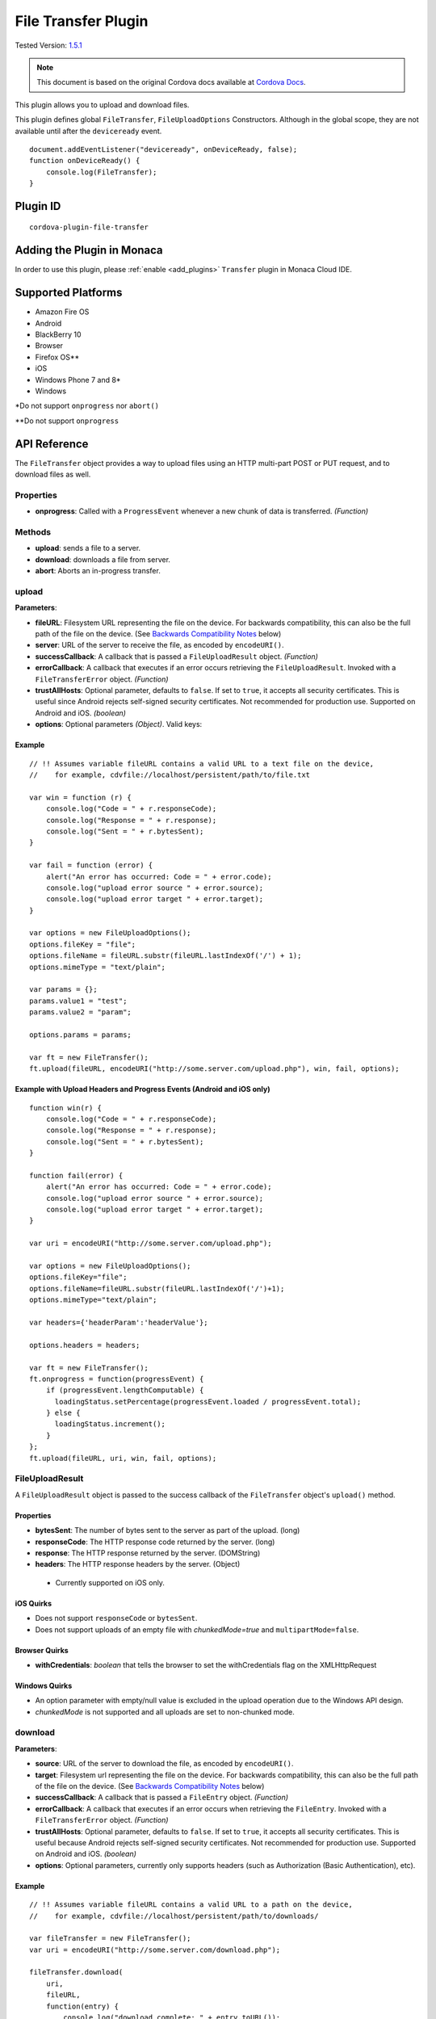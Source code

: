 .. raw:: html

   <!---
       Licensed to the Apache Software Foundation (ASF) under one
       or more contributor license agreements.  See the NOTICE file
       distributed with this work for additional information
       regarding copyright ownership.  The ASF licenses this file
       to you under the Apache License, Version 2.0 (the
       "License"); you may not use this file except in compliance
       with the License.  You may obtain a copy of the License at

         http://www.apache.org/licenses/LICENSE-2.0

       Unless required by applicable law or agreed to in writing,
       software distributed under the License is distributed on an
       "AS IS" BASIS, WITHOUT WARRANTIES OR CONDITIONS OF ANY
       KIND, either express or implied.  See the License for the
       specific language governing permissions and limitations
       under the License.
   -->

================================
File Transfer Plugin
================================

.. rst-class:: right-menu

Tested Version: `1.5.1 <https://github.com/apache/cordova-plugin-file-transfer/releases/tag/1.5.1>`_

.. note:: 
    
    This document is based on the original Cordova docs available at `Cordova Docs <https://github.com/apache/cordova-plugin-file-transfer>`_.

This plugin allows you to upload and download files.

This plugin defines global ``FileTransfer``, ``FileUploadOptions`` Constructors. Although in the global scope, they are not available until after the ``deviceready`` event.

::

    document.addEventListener("deviceready", onDeviceReady, false);
    function onDeviceReady() {
        console.log(FileTransfer);
    }

Plugin ID
=========================================

::
  
  cordova-plugin-file-transfer


Adding the Plugin in Monaca
=========================================

In order to use this plugin, please :ref:`enable <add_plugins>` ``Transfer`` plugin in Monaca Cloud IDE.


Supported Platforms
=========================================

-  Amazon Fire OS
-  Android
-  BlackBerry 10
-  Browser
-  Firefox OS\*\*
-  iOS
-  Windows Phone 7 and 8\*
-  Windows

\*Do not support ``onprogress`` nor ``abort()``

\*\*Do not support ``onprogress``



API Reference
=========================================

The ``FileTransfer`` object provides a way to upload files using an HTTP multi-part POST or PUT request, and to download files as well.

Properties
----------

-  **onprogress**: Called with a ``ProgressEvent`` whenever a new chunk of data is transferred. *(Function)*

Methods
-------

-  **upload**: sends a file to a server.

-  **download**: downloads a file from server.

-  **abort**: Aborts an in-progress transfer.

upload
------

**Parameters**:

- **fileURL**: Filesystem URL representing the file on the device. For backwards compatibility, this can also be the full path of the file on the device. (See `Backwards Compatibility Notes <#backwards-compatibility-notes>`__ below)
- **server**: URL of the server to receive the file, as encoded by ``encodeURI()``.
- **successCallback**: A callback that is passed a ``FileUploadResult`` object. *(Function)*
- **errorCallback**: A callback that executes if an error occurs retrieving the ``FileUploadResult``. Invoked with a ``FileTransferError`` object. *(Function)*
- **trustAllHosts**: Optional parameter, defaults to ``false``. If set to ``true``, it accepts all security certificates. This is useful since Android rejects self-signed security certificates. Not recommended for production use. Supported on Android and iOS. *(boolean)*
- **options**: Optional parameters *(Object)*. Valid keys:
    
.. rst-class:: wide-table  

    =================== =========================================================================================================
    **fileKey**           The name of the form element. Defaults to ``file``. (DOMString)
    **fileName**          The file name to use when saving the file on the server. Defaults to ``image.jpg``. (DOMString)
    **httpMethod**        The HTTP method to use - either ``PUT`` or ``POST``. Defaults to ``POST``. (DOMString)
    **mimeType**          The mime type of the data to upload. Defaults to ``image/jpeg``. (DOMString)
    **params**            A set of optional key/value pairs to pass in the HTTP request. (Object)
    **chunkedMode**       Whether to upload the data in chunked streaming mode. Defaults to ``true``. (Boolean)
    **headers**           A map of header name/header values. Use an array to specify more than one value. On iOS, FireOS, and Android, if a header named Content-Type is present, multipart form data will NOT be used. (Object)
    =================== =========================================================================================================


Example
~~~~~~~

::

    // !! Assumes variable fileURL contains a valid URL to a text file on the device,
    //    for example, cdvfile://localhost/persistent/path/to/file.txt

    var win = function (r) {
        console.log("Code = " + r.responseCode);
        console.log("Response = " + r.response);
        console.log("Sent = " + r.bytesSent);
    }

    var fail = function (error) {
        alert("An error has occurred: Code = " + error.code);
        console.log("upload error source " + error.source);
        console.log("upload error target " + error.target);
    }

    var options = new FileUploadOptions();
    options.fileKey = "file";
    options.fileName = fileURL.substr(fileURL.lastIndexOf('/') + 1);
    options.mimeType = "text/plain";

    var params = {};
    params.value1 = "test";
    params.value2 = "param";

    options.params = params;

    var ft = new FileTransfer();
    ft.upload(fileURL, encodeURI("http://some.server.com/upload.php"), win, fail, options);

Example with Upload Headers and Progress Events (Android and iOS only)
~~~~~~~~~~~~~~~~~~~~~~~~~~~~~~~~~~~~~~~~~~~~~~~~~~~~~~~~~~~~~~~~~~~~~~

::

    function win(r) {
        console.log("Code = " + r.responseCode);
        console.log("Response = " + r.response);
        console.log("Sent = " + r.bytesSent);
    }

    function fail(error) {
        alert("An error has occurred: Code = " + error.code);
        console.log("upload error source " + error.source);
        console.log("upload error target " + error.target);
    }

    var uri = encodeURI("http://some.server.com/upload.php");

    var options = new FileUploadOptions();
    options.fileKey="file";
    options.fileName=fileURL.substr(fileURL.lastIndexOf('/')+1);
    options.mimeType="text/plain";

    var headers={'headerParam':'headerValue'};

    options.headers = headers;

    var ft = new FileTransfer();
    ft.onprogress = function(progressEvent) {
        if (progressEvent.lengthComputable) {
          loadingStatus.setPercentage(progressEvent.loaded / progressEvent.total);
        } else {
          loadingStatus.increment();
        }
    };
    ft.upload(fileURL, uri, win, fail, options);

FileUploadResult
----------------

A ``FileUploadResult`` object is passed to the success callback of the ``FileTransfer`` object's ``upload()`` method.

Properties
~~~~~~~~~~

-  **bytesSent**: The number of bytes sent to the server as part of the upload. (long)

-  **responseCode**: The HTTP response code returned by the server. (long)

-  **response**: The HTTP response returned by the server. (DOMString)

-  **headers**: The HTTP response headers by the server. (Object)

  -  Currently supported on iOS only.

iOS Quirks
~~~~~~~~~~

-  Does not support ``responseCode`` or ``bytesSent``.

-  Does not support uploads of an empty file with *chunkedMode=true* and ``multipartMode=false``.

Browser Quirks
~~~~~~~~~~~~~~

-  **withCredentials**: *boolean* that tells the browser to set the withCredentials flag on the XMLHttpRequest

Windows Quirks
~~~~~~~~~~~~~~

-  An option parameter with empty/null value is excluded in the upload operation due to the Windows API design.

-  *chunkedMode* is not supported and all uploads are set to non-chunked mode.

download
--------

**Parameters**:

-  **source**: URL of the server to download the file, as encoded by ``encodeURI()``.

-  **target**: Filesystem url representing the file on the device. For backwards compatibility, this can also be the full path of the file on the device. (See `Backwards Compatibility Notes <#backwards-compatibility-notes>`__ below)

-  **successCallback**: A callback that is passed a ``FileEntry`` object. *(Function)*

-  **errorCallback**: A callback that executes if an error occurs when retrieving the ``FileEntry``. Invoked with a ``FileTransferError`` object. *(Function)*

-  **trustAllHosts**: Optional parameter, defaults to ``false``. If set to ``true``, it accepts all security certificates. This is useful because Android rejects self-signed security certificates. Not recommended for production use. Supported on Android and iOS. *(boolean)*

-  **options**: Optional parameters, currently only supports headers (such as Authorization (Basic Authentication), etc).

Example
~~~~~~~

::

    // !! Assumes variable fileURL contains a valid URL to a path on the device,
    //    for example, cdvfile://localhost/persistent/path/to/downloads/

    var fileTransfer = new FileTransfer();
    var uri = encodeURI("http://some.server.com/download.php");

    fileTransfer.download(
        uri,
        fileURL,
        function(entry) {
            console.log("download complete: " + entry.toURL());
        },
        function(error) {
            console.log("download error source " + error.source);
            console.log("download error target " + error.target);
            console.log("upload error code" + error.code);
        },
        false,
        {
            headers: {
                "Authorization": "Basic dGVzdHVzZXJuYW1lOnRlc3RwYXNzd29yZA=="
            }
        }
    );

WP8 Quirks
~~~~~~~~~~

-  Download requests is being cached by native implementation. To avoid caching, pass ``if-Modified-Since`` header to download method.

Browser Quirks
~~~~~~~~~~~~~~

-  **withCredentials**: *boolean* that tells the browser to set the withCredentials flag on the XMLHttpRequest

abort
-----

Aborts an in-progress transfer. The onerror callback is passed a FileTransferError object which has an error code of FileTransferError.ABORT\_ERR.

Example
~~~~~~~

::

    // !! Assumes variable fileURL contains a valid URL to a text file on the device,
    //    for example, cdvfile://localhost/persistent/path/to/file.txt

    var win = function(r) {
        console.log("Should not be called.");
    }

    var fail = function(error) {
        // error.code == FileTransferError.ABORT_ERR
        alert("An error has occurred: Code = " + error.code);
        console.log("upload error source " + error.source);
        console.log("upload error target " + error.target);
    }

    var options = new FileUploadOptions();
    options.fileKey="file";
    options.fileName="myphoto.jpg";
    options.mimeType="image/jpeg";

    var ft = new FileTransfer();
    ft.upload(fileURL, encodeURI("http://some.server.com/upload.php"), win, fail, options);
    ft.abort();

FileTransferError
-----------------

A ``FileTransferError`` object is passed to an error callback when an error occurs.

Properties
~~~~~~~~~~

-  **code**: One of the predefined error codes listed below. (Number)

-  **source**: URL to the source. (String)

-  **target**: URL to the target. (String)

-  **http\_status**: HTTP status code. This attribute is only available when a response code is received from the HTTP connection. (Number)

-  **body** Response body. This attribute is only available when a response is received from the HTTP connection. (String)

-  **exception**: Either e.getMessage or e.toString (String)

Constants
~~~~~~~~~

-  1 = ``FileTransferError.FILE_NOT_FOUND_ERR``
-  2 = ``FileTransferError.INVALID_URL_ERR``
-  3 = ``FileTransferError.CONNECTION_ERR``
-  4 = ``FileTransferError.ABORT_ERR``
-  5 = ``FileTransferError.NOT_MODIFIED_ERR``

Windows Quirks
~~~~~~~~~~~~~~

-  The plugin implementation is based on `BackgroundDownloader <https://msdn.microsoft.com/en-us/library/windows/apps/windows.networking.backgroundtransfer.backgrounddownloader.aspx>`_/`BackgroundUploader <https://msdn.microsoft.com/en-us/library/windows/apps/windows.networking.backgroundtransfer.backgrounduploader.aspx>`_, which entails the latency issues on Windows devices (creation/starting of an operation can take up to a few seconds). You can use XHR or `HttpClient <https://msdn.microsoft.com/en-us/library/windows/apps/windows.web.http.httpclient.aspx>`_ as a quicker alternative for small downloads.

Backwards Compatibility Notes
-----------------------------

Previous versions of this plugin would only accept device-absolute-file-paths as the source for uploads, or as the target for downloads. These paths would typically be of the form

::

    /var/mobile/Applications/<application UUID>/Documents/path/to/file  (iOS)
    /storage/emulated/0/path/to/file                                    (Android)

For backwards compatibility, these paths are still accepted, and if your application has recorded paths like these in persistent storage, then they can continue to be used.

These paths were previously exposed in the ``fullPath`` property of ``FileEntry`` and ``DirectoryEntry`` objects returned by the File plugin. New versions of the File plugin, however, no longer expose these paths to JavaScript.

If you are upgrading to a new (1.0.0 or newer) version of File, and you have previously been using ``entry.fullPath`` as arguments to ``download()`` or ``upload()``, then you will need to change your code to use filesystem URLs instead.

``FileEntry.toURL()`` and ``DirectoryEntry.toURL()`` return a filesystem ofURL of the form

::

    cdvfile://localhost/persistent/path/to/file

which can be used in place of the absolute file path in both ``download()`` and ``upload()`` methods.

Sample: Download and Upload Files
=================================

Use the File-Transfer plugin to upload and download files. In these examples, we demonstrate several tasks like:

-  :ref:`Downloading a binary file to the application cache <binary_file>`
-  :ref:`Uploading a file created in your application's root <upload_created_file>`
-  :ref:`Downloading the uploaded file <download_uploaded_file>`

.. _binary_file:

Download a Binary File to the application cache
-----------------------------------------------

Use the File plugin with the File-Transfer plugin to provide a target for the files that you download (the target must be a FileEntry object). Before you download the file, create a DirectoryEntry object by using ``resolveLocalFileSystemURL`` and calling ``fs.root`` in the success callback. Use the ``getFile`` method of DirectoryEntry to create the target file.

::

    window.requestFileSystem(window.TEMPORARY, 5 * 1024 * 1024, function (fs) {

        console.log('file system open: ' + fs.name);

        // Make sure you add the domain name to the Content-Security-Policy <meta> element.
        var url = 'http://cordova.apache.org/static/img/cordova_bot.png';
        // Parameters passed to getFile create a new file or return the file if it already exists.
        fs.root.getFile('downloaded-image.png', { create: true, exclusive: false }, function (fileEntry) {
            download(fileEntry, url, true);

        }, onErrorCreateFile);

    }, onErrorLoadFs);

.. note::

    Note For persistent storage, pass LocalFileSystem.PERSISTENT to requestFileSystem.

When you have the FileEntry object, ``download`` the file using the download method of the FileTransfer object. The 3rd argument to the ``download`` function of FileTransfer is the success callback, which you can use to call the app's ``readBinaryFile`` function. In this code example, the entry variable is a new FileEntry object that receives the result of the download operation.

::

    function download(fileEntry, uri, readBinaryData) {

        var fileTransfer = new FileTransfer();
        var fileURL = fileEntry.toURL();

        fileTransfer.download(
            uri,
            fileURL,
            function (entry) {
                console.log("Successful download...");
                console.log("download complete: " + entry.toURL());
                if (readBinaryData) {
                  // Read the file...
                  readBinaryFile(entry);
                }
                else {
                  // Or just display it.
                  displayImageByFileURL(entry);
                }
            },
            function (error) {
                console.log("download error source " + error.source);
                console.log("download error target " + error.target);
                console.log("upload error code" + error.code);
            },
            null, // or, pass false
            {
                //headers: {
                //    "Authorization": "Basic dGVzdHVzZXJuYW1lOnRlc3RwYXNzd29yZA=="
                //}
            }
        );
    }

If you just need to display the image, take the FileEntry to call its toURL() function.

::

    function displayImageByFileURL(fileEntry) {
        var elem = document.getElementById('imageFile');
        elem.src = fileEntry.toURL();
    }

Depending on your app requirements, you may want to read the file. To support operations with binary files, FileReader supports two methods, ``readAsBinaryString`` and ``readAsArrayBuffer``. In this example, use ``readAsArrayBuffer`` and pass the FileEntry object to the method. Once you read the file successfully, construct a Blob object using the result of the read.

::

    function readBinaryFile(fileEntry) {
        fileEntry.file(function (file) {
            var reader = new FileReader();

            reader.onloadend = function() {

                console.log("Successful file read: " + this.result);
                // displayFileData(fileEntry.fullPath + ": " + this.result);

                var blob = new Blob([new Uint8Array(this.result)], { type: "image/png" });
                displayImage(blob);
            };

            reader.readAsArrayBuffer(file);

        }, onErrorReadFile);
    }

Once you read the file successfully, you can create a DOM URL string using ``createObjectURL``, and then display the image.

::

    function displayImage(blob) {

        // Note: Use window.URL.revokeObjectURL when finished with image.
        var objURL = window.URL.createObjectURL(blob);

        // Displays image if result is a valid DOM string for an image.
        var elem = document.getElementById('imageFile');
        elem.src = objURL;
    }

As you saw previously, you can call FileEntry.toURL() instead to just display the downloaded image (skip the file read).

.. _upload_created_file:

Upload a File
-------------

When you upload a File using the File-Transfer plugin, use the File plugin to provide files for upload (again, they must be FileEntry objects). Before you can upload anything, create a file for upload using the ``getFile`` method of DirectoryEntry. In this example, create the file in the application's cache (fs.root). Then call the app's writeFile function so you have some content to upload.

::

    function onUploadFile() {
        window.requestFileSystem(window.TEMPORARY, 5 * 1024 * 1024, function (fs) {

            console.log('file system open: ' + fs.name);
            var fileName = "uploadSource.txt";
            var dirEntry = fs.root;
            dirEntry.getFile(fileName, { create: true, exclusive: false }, function (fileEntry) {

                // Write something to the file before uploading it.
                writeFile(fileEntry);

            }, onErrorCreateFile);

        }, onErrorLoadFs);
    }

In this example, create some simple content, and then call the app's upload function.

::

    function writeFile(fileEntry, dataObj) {
        // Create a FileWriter object for our FileEntry (log.txt).
        fileEntry.createWriter(function (fileWriter) {

            fileWriter.onwriteend = function () {
                console.log("Successful file write...");
                upload(fileEntry);
            };

            fileWriter.onerror = function (e) {
                console.log("Failed file write: " + e.toString());
            };

            if (!dataObj) {
              dataObj = new Blob(['file data to upload'], { type: 'text/plain' });
            }

            fileWriter.write(dataObj);
        });
    }

Forward the FileEntry object to the upload function. To perform the actual upload, use the upload function of the FileTransfer object.

::

    function upload(fileEntry) {
        // !! Assumes variable fileURL contains a valid URL to a text file on the device,
        var fileURL = fileEntry.toURL();

        var success = function (r) {
            console.log("Successful upload...");
            console.log("Code = " + r.responseCode);
            displayFileData(fileEntry.fullPath + " (content uploaded to server)");
        }

        var fail = function (error) {
            alert("An error has occurred: Code = " + error.code);
        }

        var options = new FileUploadOptions();
        options.fileKey = "file";
        options.fileName = fileURL.substr(fileURL.lastIndexOf('/') + 1);
        options.mimeType = "text/plain";

        var params = {};
        params.value1 = "test";
        params.value2 = "param";

        options.params = params;

        var ft = new FileTransfer();
        // SERVER must be a URL that can handle the request, like
        // http://some.server.com/upload.php
        ft.upload(fileURL, encodeURI(SERVER), success, fail, options);
    };

.. _download_uploaded_file:

Download the uploaded file
--------------------------

To download the image you just uploaded, you will need a valid URL that can handle the request, for example, http://some.server.com/download.php. Again, the success handler for the FileTransfer.download method receives a FileEntry object. The main difference here from previous examples is that we call FileReader.readAsText to read the result of the download operation, because we uploaded a file with text content.

::

    function download(fileEntry, uri) {

        var fileTransfer = new FileTransfer();
        var fileURL = fileEntry.toURL();

        fileTransfer.download(
            uri,
            fileURL,
            function (entry) {
                console.log("Successful download...");
                console.log("download complete: " + entry.toURL());
                readFile(entry);
            },
            function (error) {
                console.log("download error source " + error.source);
                console.log("download error target " + error.target);
                console.log("upload error code" + error.code);
            },
            null, // or, pass false
            {
                //headers: {
                //    "Authorization": "Basic dGVzdHVzZXJuYW1lOnRlc3RwYXNzd29yZA=="
                //}
            }
        );
    }

In the readFile function, call the ``readAsText`` method of the FileReader object.

::

    function readFile(fileEntry) {
        fileEntry.file(function (file) {
            var reader = new FileReader();

            reader.onloadend = function () {

                console.log("Successful file read: " + this.result);
                // displayFileData(fileEntry.fullPath + ": " + this.result);

            };

            reader.readAsText(file);

        }, onErrorReadFile);
    }

.. seealso::

  *See Also*

  - :ref:`third_party_cordova_index`
  - :ref:`cordova_core_plugins`